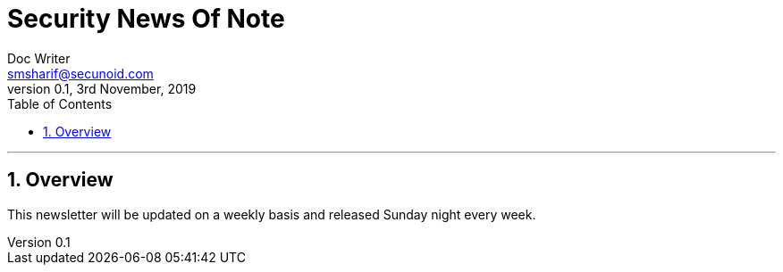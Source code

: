 = Security News Of Note
Doc Writer <smsharif@secunoid.com>
v0.1, 3rd November, 2019
:numbered:
:sectnum:
:sectnumlevels: 5
:chapter-label:
:toc: right
:toclevels: 5
:docinfo:
:docinfo1:
:docinfo2:
:description: This weekly newsletter covers important events in the cyber security universe
:keywords: cybersecurity, it security, news
:imagesdir: images
:stylesheet:
:homepage: https://www.securityprivacyrisk.com
'''


<<<
== Overview
This newsletter will be updated on a weekly basis and released Sunday night every week.

